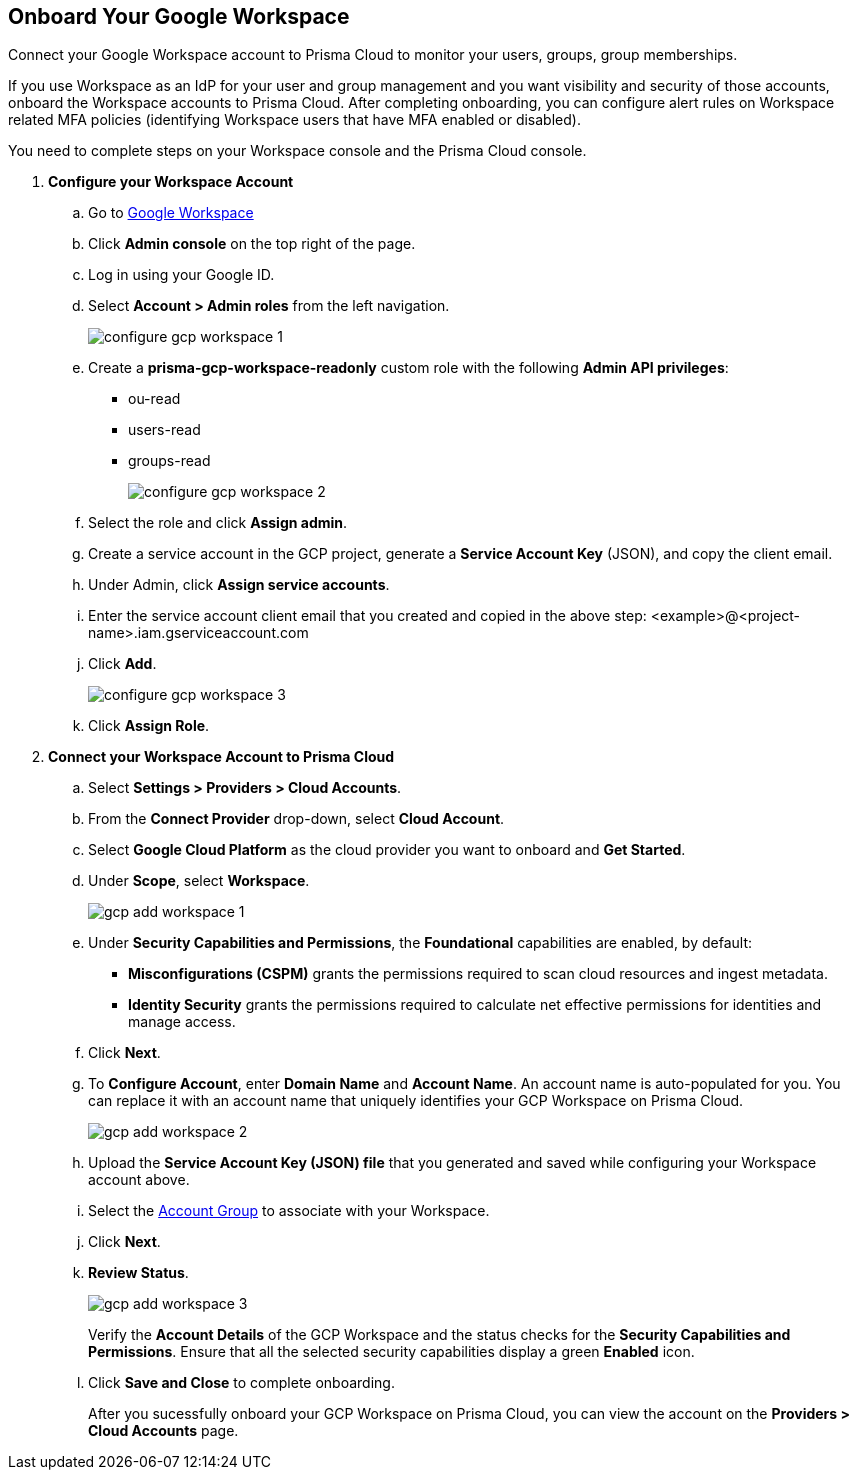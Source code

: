 :topic_type: task
[.task]
== Onboard Your Google Workspace

Connect your Google Workspace account to Prisma Cloud to monitor your users, groups, group memberships.

If you use Workspace as an IdP for your user and group management and you want visibility and security of those accounts, onboard the Workspace accounts to Prisma Cloud. After completing onboarding, you can configure alert rules on Workspace related MFA policies (identifying Workspace users that have MFA enabled or disabled).

You need to complete steps on your Workspace console and the Prisma Cloud console.

[.procedure]

. *Configure your Workspace Account*

.. Go to https://workspace.google.com/intl/en_in/[Google Workspace]

.. Click *Admin console* on the top right of the page.

.. Log in using your Google ID.

.. Select *Account > Admin roles* from the left navigation.
+
image::connect/configure-gcp-workspace-1.png[]

.. Create a *prisma-gcp-workspace-readonly* custom role with the following *Admin API privileges*:
+
* ou-read
* users-read
* groups-read
+
image::connect/configure-gcp-workspace-2.png[]

.. Select the role and click *Assign admin*.

.. Create a service account in the GCP project, generate a *Service Account Key* (JSON), and copy the client email.

.. Under Admin, click *Assign service accounts*.

.. Enter the service account client email that you created and copied in the above step: <example>@<project-name>.iam.gserviceaccount.com 

.. Click *Add*.
+
image::connect/configure-gcp-workspace-3.png[]

.. Click *Assign Role*.

. *Connect your Workspace Account to Prisma Cloud*

.. Select *Settings > Providers > Cloud Accounts*.

.. From the *Connect Provider* drop-down, select *Cloud Account*.

.. Select *Google Cloud Platform* as the cloud provider you want to onboard and *Get Started*.

.. Under *Scope*, select *Workspace*.
+
image::connect/gcp-add-workspace-1.png[]

.. Under *Security Capabilities and Permissions*, the *Foundational* capabilities are enabled, by default:
+
** *Misconfigurations (CSPM)* grants the permissions required to scan cloud resources and ingest metadata.
** *Identity Security* grants the permissions required to calculate net effective permissions for identities and manage access.  

.. Click *Next*.

.. To *Configure Account*, enter *Domain Name* and *Account Name*. An account name is auto-populated for you. You can replace it with an account name that uniquely identifies your GCP Workspace on Prisma Cloud.
+
image::connect/gcp-add-workspace-2.png[]

.. Upload the *Service Account Key (JSON) file* that you generated and saved while configuring your Workspace account above.

.. Select the xref:../../../administration/create-manage-account-groups.adoc[Account Group] to associate with your Workspace.

.. Click *Next*.

.. *Review Status*.
+
image::connect/gcp-add-workspace-3.png[]
+
Verify the *Account Details* of the GCP Workspace and the status checks for the *Security Capabilities and Permissions*. Ensure that all the selected security capabilities display a green *Enabled* icon. 

.. Click *Save and Close* to complete onboarding.
+
After you sucessfully onboard your GCP Workspace on Prisma Cloud, you can view the account on the *Providers > Cloud Accounts* page.